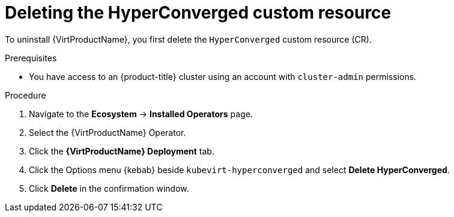 // Module included in the following assemblies:
//
// * virt/install/uninstalling-virt-web.adoc

:_mod-docs-content-type: PROCEDURE
[id="virt-deleting-deployment-custom-resource_{context}"]
= Deleting the HyperConverged custom resource

To uninstall {VirtProductName}, you first delete the `HyperConverged` custom resource (CR).

.Prerequisites

* You have access to an {product-title} cluster using an account with `cluster-admin` permissions.

.Procedure

. Navigate to the *Ecosystem* -> *Installed Operators* page.

. Select the {VirtProductName} Operator.

. Click the *{VirtProductName} Deployment* tab.

. Click the Options menu {kebab} beside `kubevirt-hyperconverged` and select *Delete HyperConverged*.

. Click *Delete* in the confirmation window.
